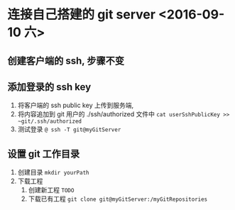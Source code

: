

* 连接自己搭建的 git server <2016-09-10 六>

** 创建客户端的 ssh, 步骤不变

** 添加登录的 ssh key
1. 将客户端的 ssh public key 上传到服务端, 
2. 将内容追加到 git 用户的 ./ssh/authorized 文件中
   ~cat userSshPublicKey >> ~git/.ssh/authorized~
3. 测试登录
   ~@ ssh -T git@myGitServer~


** 设置 git 工作目录
1. 创建目录 ~mkdir yourPath~
2. 下载工程
   1. 创建新工程
      ~TODO~
   2. 下载已有工程
      ~git clone git@myGitServer:/myGitRepositories~
